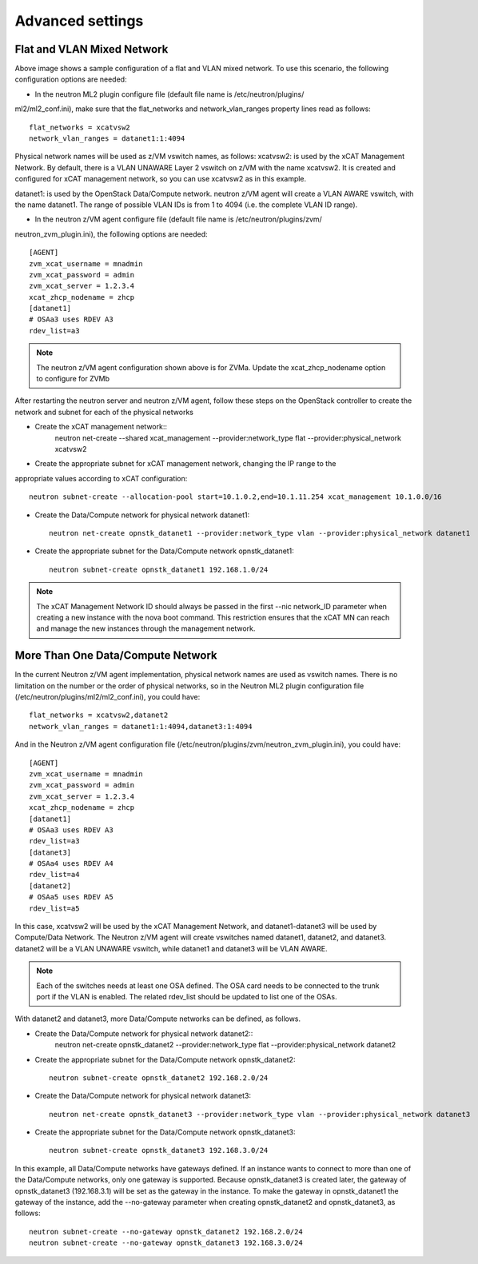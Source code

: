=================
Advanced settings
=================

Flat and VLAN Mixed Network
---------------------------

.. image:: ./images/flatvlan.png

Above image shows a sample configuration of a flat and VLAN mixed network. To use this
scenario, the following configuration options are needed:

* In the neutron ML2 plugin configure file (default file name is /etc/neutron/plugins/
ml2/ml2_conf.ini), make sure that the flat_networks and network_vlan_ranges property lines read as
follows::

    flat_networks = xcatvsw2
    network_vlan_ranges = datanet1:1:4094

Physical network names will be used as z/VM vswitch names, as follows:
xcatvsw2:
is used by the xCAT Management Network. By default, there is a VLAN UNAWARE Layer 2
vswitch on z/VM with the name xcatvsw2. It is created and configured for xCAT management
network, so you can use xcatvsw2 as in this example.

datanet1:
is used by the OpenStack Data/Compute network. neutron z/VM agent will create a VLAN
AWARE vswitch, with the name datanet1. The range of possible VLAN IDs is from 1 to 4094
(i.e. the complete VLAN ID range).


* In the neutron z/VM agent configure file (default file name is /etc/neutron/plugins/zvm/
neutron_zvm_plugin.ini), the following options are needed::

    [AGENT]
    zvm_xcat_username = mnadmin
    zvm_xcat_password = admin
    zvm_xcat_server = 1.2.3.4
    xcat_zhcp_nodename = zhcp
    [datanet1]
    # OSAa3 uses RDEV A3
    rdev_list=a3

.. note::
    The neutron z/VM agent configuration shown above is for ZVMa. Update the xcat_zhcp_nodename
    option to configure for ZVMb


After restarting the neutron server and neutron z/VM agent, follow these steps on the OpenStack
controller to create the network and subnet for each of the physical networks

* Create the xCAT management network::
    neutron net-create --shared xcat_management --provider:network_type flat
    --provider:physical_network xcatvsw2

* Create the appropriate subnet for xCAT management network, changing the IP range to the
appropriate values according to xCAT configuration::

    neutron subnet-create --allocation-pool start=10.1.0.2,end=10.1.11.254 xcat_management 10.1.0.0/16

* Create the Data/Compute network for physical network datanet1::

    neutron net-create opnstk_datanet1 --provider:network_type vlan --provider:physical_network datanet1

* Create the appropriate subnet for the Data/Compute network opnstk_datanet1::

    neutron subnet-create opnstk_datanet1 192.168.1.0/24

.. note::
    The xCAT Management Network ID should always be passed in the first --nic network_ID
    parameter when creating a new instance with the nova boot command. This restriction ensures that the
    xCAT MN can reach and manage the new instances through the management network.


More Than One Data/Compute Network
----------------------------------

In the current Neutron z/VM agent implementation, physical network names are used as vswitch names.
There is no limitation on the number or the order of physical networks, so in the Neutron ML2 plugin
configuration file (/etc/neutron/plugins/ml2/ml2_conf.ini), you could have::

    flat_networks = xcatvsw2,datanet2
    network_vlan_ranges = datanet1:1:4094,datanet3:1:4094

And in the Neutron z/VM agent configuration file (/etc/neutron/plugins/zvm/neutron_zvm_plugin.ini),
you could have::

    [AGENT]
    zvm_xcat_username = mnadmin
    zvm_xcat_password = admin
    zvm_xcat_server = 1.2.3.4
    xcat_zhcp_nodename = zhcp
    [datanet1]
    # OSAa3 uses RDEV A3
    rdev_list=a3
    [datanet3]
    # OSAa4 uses RDEV A4
    rdev_list=a4
    [datanet2]
    # OSAa5 uses RDEV A5
    rdev_list=a5

In this case, xcatvsw2 will be used by the xCAT Management Network, and datanet1-datanet3 will be
used by Compute/Data Network. The Neutron z/VM agent will create vswitches named datanet1,
datanet2, and datanet3. datanet2 will be a VLAN UNAWARE vswitch, while datanet1 and datanet3 will
be VLAN AWARE.

.. note::
    Each of the switches needs at least one OSA defined. The OSA card needs to be connected to the
    trunk port if the VLAN is enabled. The related rdev_list should be updated to list one of the OSAs.

With datanet2 and datanet3, more Data/Compute networks can be defined, as follows.

* Create the Data/Compute network for physical network datanet2::
    neutron net-create opnstk_datanet2 --provider:network_type flat --provider:physical_network datanet2

* Create the appropriate subnet for the Data/Compute network opnstk_datanet2::

    neutron subnet-create opnstk_datanet2 192.168.2.0/24

* Create the Data/Compute network for physical network datanet3::

    neutron net-create opnstk_datanet3 --provider:network_type vlan --provider:physical_network datanet3

* Create the appropriate subnet for the Data/Compute network opnstk_datanet3::

    neutron subnet-create opnstk_datanet3 192.168.3.0/24

In this example, all Data/Compute networks have gateways defined. If an instance wants to connect to
more than one of the Data/Compute networks, only one gateway is supported. Because opnstk_datanet3
is created later, the gateway of opnstk_datanet3 (192.168.3.1) will be set as the gateway in the instance. To
make the gateway in opnstk_datanet1 the gateway of the instance, add the --no-gateway parameter when
creating opnstk_datanet2 and opnstk_datanet3, as follows::

    neutron subnet-create --no-gateway opnstk_datanet2 192.168.2.0/24
    neutron subnet-create --no-gateway opnstk_datanet3 192.168.3.0/24
